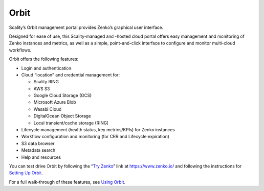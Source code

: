 Orbit
=====

Scality’s Orbit management portal provides Zenko’s graphical user
interface.

Designed for ease of use, this Scality-managed and -hosted cloud portal offers
easy management and monitoring of Zenko instances and metrics, as well as a
simple, point-and-click interface to configure and monitor multi-cloud
workflows.

Orbit offers the following features:

-  Login and authentication
-  Cloud “location” and credential management for:

   -  Scality RING
   -  AWS S3
   -  Google Cloud Storage (GCS)
   -  Microsoft Azure Blob
   -  Wasabi Cloud
   -  DigitalOcean Object Storage
   -  Local transient/cache storage (RING)

-  Lifecycle management (health status, key metrics/KPIs) for Zenko instances
-  Workflow configuration and monitoring (for CRR and Lifecycle
   expiration)
-  S3 data browser
-  Metadata search
-  Help and resources

You can test drive Orbit by following the “`Try Zenko`_” link at
https://www.zenko.io/ and following the instructions for `Setting Up Orbit`_.

For a full walk-through of these features, see `Using Orbit`_.

.. _`Try Zenko`: https://admin.zenko.io/user
.. _`Setting Up Orbit`: ../Orbit_UI/Setting_Up_Orbit/Setting_Up_Orbit.html
.. _`Using Orbit`: ../Orbit_UI/Using_Orbit.html
